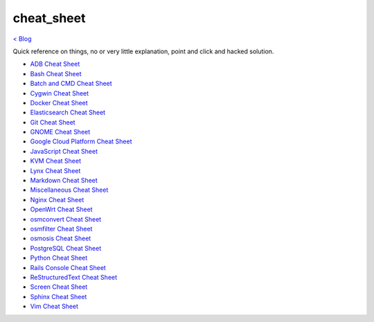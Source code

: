 cheat_sheet
===========
`< Blog <../blog.html>`_

Quick reference on things, no or very little explanation, point and click and hacked solution.





- `ADB Cheat Sheet <adb_cheat_sheet.html>`_
- `Bash Cheat Sheet <bash_cheat_sheet.html>`_
- `Batch and CMD Cheat Sheet <batch_cmd_cheat_sheet.html>`_
- `Cygwin Cheat Sheet <cygwin_cheat_sheet.html>`_
- `Docker Cheat Sheet <docker_cheat_sheet.html>`_
- `Elasticsearch Cheat Sheet <elasticsearch_cheat_sheet.html>`_
- `Git Cheat Sheet <git_cheat_sheet.html>`_
- `GNOME Cheat Sheet <gnome_cheat_sheet.html>`_
- `Google Cloud Platform Cheat Sheet <google_cloud_platform_cheat_sheet.html>`_
- `JavaScript Cheat Sheet <js_cheat_sheet.html>`_
- `KVM Cheat Sheet <kvm_cheat_sheet.html>`_
- `Lynx Cheat Sheet <lynx_cheat_sheet.html>`_
- `Markdown Cheat Sheet <markdown_cheat_sheet.html>`_
- `Miscellaneous Cheat Sheet <misc_cheat_sheet.html>`_
- `Nginx Cheat Sheet <nginx_cheat_sheet.html>`_
- `OpenWrt Cheat Sheet <openwrt_cheat_sheet.html>`_
- `osmconvert Cheat Sheet <osmconvert_cheat_sheet.html>`_
- `osmfilter Cheat Sheet <osmfilter_cheat_sheet.html>`_
- `osmosis Cheat Sheet <osmosis_cheat_sheet.html>`_
- `PostgreSQL Cheat Sheet <pgsql_cheat_sheet.html>`_
- `Python Cheat Sheet <python_cheat_sheet.html>`_
- `Rails Console Cheat Sheet <rails_console_cheat_sheet.html>`_
- `ReStructuredText Cheat Sheet <rst_cheat_sheet.html>`_
- `Screen Cheat Sheet <screen_cheat_sheet.html>`_
- `Sphinx Cheat Sheet <sphinx_cheat_sheet.html>`_
- `Vim Cheat Sheet <vim_cheat_sheet.html>`_
